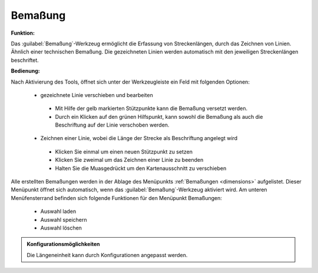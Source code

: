 .. _dimensioning:

Bemaßung
========

**Funktion:**

Das |dimensions| :guilabel:`Bemaßung`-Werkzeug ermöglicht die Erfassung von Streckenlängen, durch das Zeichnen von Linien. Ähnlich einer technischen Bemaßung.
Die gezeichneten Linien werden automatisch mit den jeweiligen Streckenlängen beschriftet.

**Bedienung:**

Nach Aktivierung des Tools, öffnet sich unter der Werkzeugleiste ein Feld mit folgenden Optionen:

 * |arrow| gezeichnete Linie verschieben und bearbeiten

  * |1| Mit Hilfe der gelb markierten Stützpunkte kann die Bemaßung versetzt werden.
  * |2| Durch ein Klicken auf den grünen Hilfspunkt, kann sowohl die Bemaßung als auch die Beschriftung auf der Linie verschoben werden.

 * |line| Zeichnen einer Linie, wobei die Länge der Strecke als Beschriftung angelegt wird

  * Klicken Sie einmal um einen neuen Stützpunkt zu setzen
  * Klicken Sie zweimal um das Zeichnen einer Linie zu beenden
  * Halten Sie die Muasgedrückt um den Kartenausschnitt zu verschieben

 .. figure:: ../../../screenshots/de/client-user/dimensions2.png
   :align: center


Alle erstellten Bemaßungen werden in der Ablage des Menüpunkts :ref:`Bemaßungen <dimensions>` aufgelistet.
Dieser Menüpunkt öffnet sich automatisch, wenn das |dimensions| :guilabel:`Bemaßung`-Werkzeug aktiviert wird.
Am unteren Menüfensterrand befinden sich folgende Funktionen für den Menüpunkt Bemaßungen:

 * |load| Auswahl laden
 * |save| Auswahl speichern
 * |delete_marking| Auswahl löschen

.. admonition:: Konfigurationsmöglichkeiten

 Die Längeneinheit kann durch Konfigurationen angepasst werden.

 .. |dimensions| image:: ../../../images/gbd-icon-bemassung-02.svg
   :width: 30em
 .. |arrow| image:: ../../../images/cursor.svg
   :width: 30em
 .. |line| image:: ../../../images/dim_line.svg
   :width: 30em
 .. |cancel| image:: ../../../images/baseline-close-24px.svg
   :width: 30em
 .. |trash| image:: ../../../images/baseline-delete-24px.svg
   :width: 30em
 .. |1| image:: ../../../images/gws_digits-01.svg
   :width: 35em
 .. |2| image:: ../../../images/gws_digits-02.svg
   :width: 35em
 .. |save| image:: ../../../images/sharp-save-24px.svg
   :width: 30em
 .. |load| image:: ../../../images/ic_folder_open_24px.svg
   :width: 30em
 .. |delete_marking| image:: ../../../images/sharp-delete_forever-24px.svg
   :width: 30em
